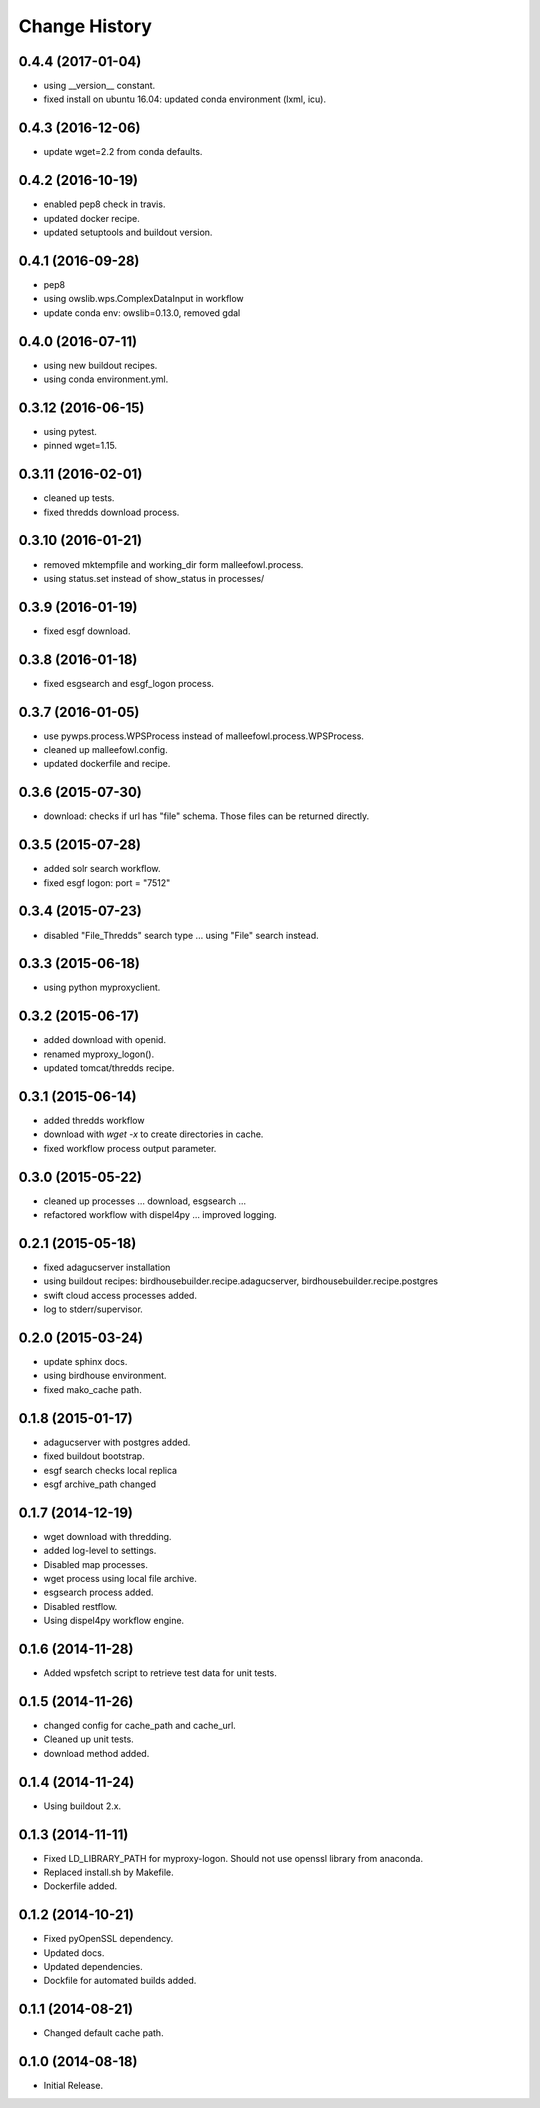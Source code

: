 Change History
**************

0.4.4 (2017-01-04)
==================

* using __version__ constant.
* fixed install on ubuntu 16.04: updated conda environment (lxml, icu).

0.4.3 (2016-12-06)
==================

* update wget=2.2 from conda defaults.

0.4.2 (2016-10-19)
==================

* enabled pep8 check in travis.
* updated docker recipe.
* updated setuptools and buildout version.

0.4.1 (2016-09-28)
==================

* pep8 
* using owslib.wps.ComplexDataInput in workflow
* update conda env: owslib=0.13.0, removed gdal

0.4.0 (2016-07-11)
==================

* using new buildout recipes.
* using conda environment.yml.

0.3.12 (2016-06-15)
===================

* using pytest.
* pinned wget=1.15.

0.3.11 (2016-02-01)
===================

* cleaned up tests.
* fixed thredds download process.

0.3.10 (2016-01-21)
===================

* removed mktempfile and working_dir form malleefowl.process.
* using status.set instead of show_status in processes/

0.3.9 (2016-01-19)
==================

* fixed esgf download.

0.3.8 (2016-01-18)
==================

* fixed esgsearch and esgf_logon process.

0.3.7 (2016-01-05)
==================

* use pywps.process.WPSProcess instead of malleefowl.process.WPSProcess.
* cleaned up malleefowl.config.
* updated dockerfile and recipe.

0.3.6 (2015-07-30)
==================

* download: checks if url has "file" schema. Those files can be returned directly.

0.3.5 (2015-07-28)
==================

* added solr search workflow.
* fixed esgf logon: port = "7512"

0.3.4 (2015-07-23)
==================

* disabled "File_Thredds" search type ... using "File" search instead.

0.3.3 (2015-06-18)
==================

* using python myproxyclient.

0.3.2 (2015-06-17)
==================

* added download with openid.
* renamed myproxy_logon().
* updated tomcat/thredds recipe.

0.3.1 (2015-06-14)
==================

* added thredds workflow
* download with `wget -x` to create directories in cache. 
* fixed workflow process output parameter.

0.3.0 (2015-05-22)
==================

* cleaned up processes ... download, esgsearch ...
* refactored workflow with dispel4py ... improved logging.

0.2.1 (2015-05-18)
==================

* fixed adagucserver installation
* using buildout recipes: birdhousebuilder.recipe.adagucserver, birdhousebuilder.recipe.postgres
* swift cloud access processes added.
* log to stderr/supervisor.

0.2.0 (2015-03-24)
==================

* update sphinx docs.
* using birdhouse environment.
* fixed mako_cache path.

0.1.8 (2015-01-17)
==================

* adagucserver with postgres added.
* fixed buildout bootstrap.
* esgf search checks local replica
* esgf archive_path changed

0.1.7 (2014-12-19)
==================

* wget download with thredding.
* added log-level to settings.
* Disabled map processes.
* wget process using local file archive.
* esgsearch process added.
* Disabled restflow.
* Using dispel4py workflow engine.

0.1.6 (2014-11-28)
==================

* Added wpsfetch script to retrieve test data for unit tests.

0.1.5 (2014-11-26)
==================

* changed config for cache_path and cache_url.
* Cleaned up unit tests.
* download method added.

0.1.4 (2014-11-24)
==================

* Using buildout 2.x.

0.1.3 (2014-11-11)
==================

* Fixed LD_LIBRARY_PATH for myproxy-logon. Should not use openssl library from anaconda.
* Replaced install.sh by Makefile.
* Dockerfile added.

0.1.2 (2014-10-21)
==================

* Fixed pyOpenSSL dependency.
* Updated docs.
* Updated dependencies.
* Dockfile for automated builds added.

0.1.1 (2014-08-21)
==================

* Changed default cache path.

0.1.0 (2014-08-18)
==================

* Initial Release.
